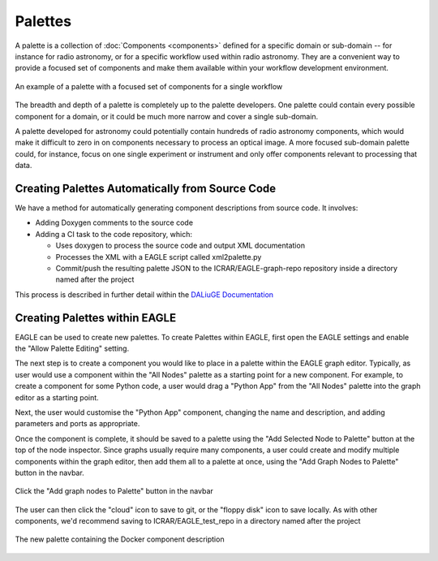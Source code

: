 Palettes
========

A palette is a collection of :doc:`Components <components>` defined for a
specific domain or sub-domain -- for instance for radio astronomy, or for a
specific workflow used within radio astronomy. They are a convenient way to
provide a focused set of components and make them available within your workflow
development environment.

.. figure:: _static/images/palette.png
  :width: 250px
  :align: center
  :alt: An example of a palette in EAGLE
  :figclass: align-center

  An example of a palette with a focused set of components for a single workflow

The breadth and depth of a palette is completely up to the palette developers.
One palette could contain every possible component for a domain, or it could be
much more narrow and cover a single sub-domain.

A palette developed for astronomy could potentially contain hundreds of radio
astronomy components, which would make it difficult to zero in on components
necessary to process an optical image. A more focused sub-domain palette could,
for instance, focus on one single experiment or instrument and only offer
components relevant to processing that data.


Creating Palettes Automatically from Source Code
------------------------------------------------

We have a method for automatically generating component descriptions from source code. It involves:

* Adding Doxygen comments to the source code
* Adding a CI task to the code repository, which:

  * Uses doxygen to process the source code and output XML documentation
  * Processes the XML with a EAGLE script called xml2palette.py
  * Commit/push the resulting palette JSON to the ICRAR/EAGLE-graph-repo repository inside a directory named after the project

This process is described in further detail within the `DALiuGE Documentation <https://daliuge.readthedocs.io/en/latest/development/app_development/eagle_app_integration.html>`_


Creating Palettes within EAGLE
------------------------------

EAGLE can be used to create new palettes. To create Palettes within EAGLE,
first open the EAGLE settings and enable the "Allow Palette Editing" setting.

The next step is to create a component you would like to place in a palette
within the EAGLE graph editor. Typically, as user would use a component within
the "All Nodes" palette as a starting point for a new component. For example, to
create a component for some Python code, a user would drag a "Python App" from
the "All Nodes" palette into the graph editor as a starting point.

Next, the user would customise the "Python App" component, changing the name and
description, and adding parameters and ports as appropriate.

Once the component is complete, it should be saved to a palette using the
"Add Selected Node to Palette" button at the top of the node inspector.
Since graphs usually require many components, a user could create and modify
multiple components within the graph editor, then add them all to a palette at
once, using the "Add Graph Nodes to Palette" button in the navbar.

.. figure:: _static/images/components/navbar_button.png
  :width: 240px
  :align: center
  :alt: Click the "Add graph nodes to Palette" button in the navbar
  :figclass: align-center

  Click the "Add graph nodes to Palette" button in the navbar

The user can then click the "cloud" icon to save to git, or the "floppy disk" icon to save locally.
As with other components, we'd recommend saving to ICRAR/EAGLE_test_repo in a directory named after the project

.. figure:: _static/images/components/new_palette.png
  :width: 500px
  :align: center
  :alt: The new palette containing the Docker component description
  :figclass: align-center

  The new palette containing the Docker component description
